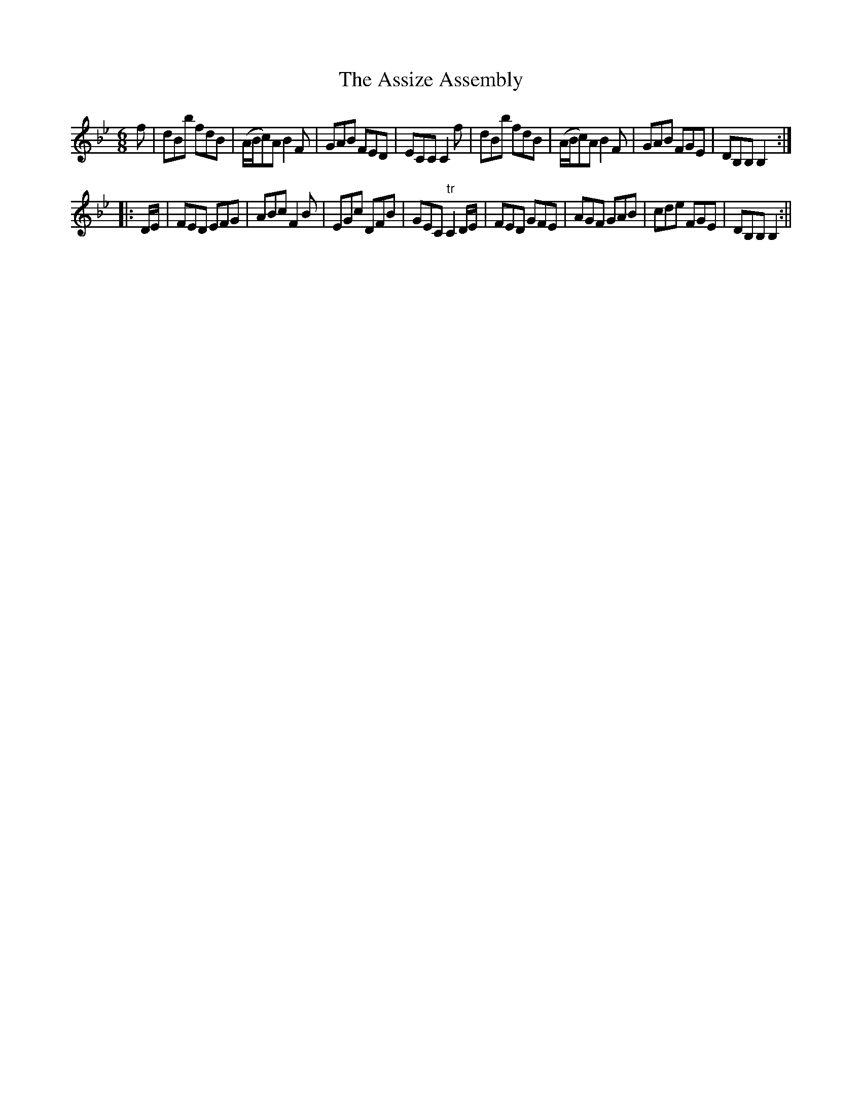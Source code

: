 X:1
T:Assize Assembly, The
M:6/8
L:1/8
B:Thompson's Compleat Collection of 200 Favourite Country Dances, vol. 2 (London, 1765)
Z:Transcribed and edited by Flynn Titford-Mock, 2006-9
Z:abc's:AK/Fiddler's Companion
K:Bb
f|dBb fdB|(A/B/c)A B2F|GAB FED|ECC C2f|dBb fdB|(A/B/c)A B2F|GAB FGE|DB,B, B,2:|
|:D/E/|FED EFG|ABc F2B|EGc DFB|GEC "tr"C2 D/E/|FED GFE|AGF GAB|cde FGE|DB,B, B,2:||
